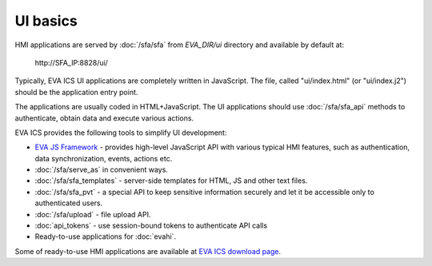 UI basics
*********

HMI applications are served by :doc:`/sfa/sfa` from *EVA_DIR/ui* directory and
available by default at:

    \http://SFA_IP:8828/ui/

Typically, EVA ICS UI applications are completely written in JavaScript. The
file, called "ui/index.html" (or "ui/index.j2") should be the application entry
point.

The applications are usually coded in HTML+JavaScript. The UI applications
should use :doc:`/sfa/sfa_api` methods to authenticate, obtain data and
execute various actions.

EVA ICS provides the following tools to simplify UI development:

* `EVA JS Framework <https://github.com/alttch/eva-js-framework>`_ - provides
  high-level JavaScript API with various typical HMI features, such as
  authentication, data synchronization, events, actions etc.

* :doc:`/sfa/serve_as` in convenient ways.

* :doc:`/sfa/sfa_templates` - server-side templates for HTML, JS and other text
  files.

* :doc:`/sfa/sfa_pvt` - a special API to keep sensitive information securely
  and let it be accessible only to authenticated users.

* :doc:`/sfa/upload` - file upload API.

* :doc:`api_tokens` - use session-bound tokens to authenticate API calls

* Ready-to-use applications for :doc:`evahi`.

Some of ready-to-use HMI applications are available at `EVA ICS download page
<https://www.eva-ics.com/download>`_.

